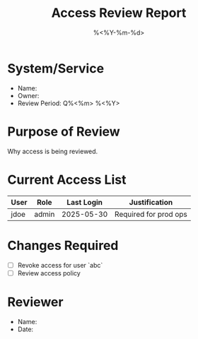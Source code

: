 #+TITLE: Access Review Report
#+DATE: %<%Y-%m-%d>
#+FILETAGS: :audit:access:

* System/Service
- Name:
- Owner:
- Review Period: Q%<%m> %<%Y>

* Purpose of Review
Why access is being reviewed.

* Current Access List
| User      | Role        | Last Login     | Justification        |
|-----------+-------------+----------------+-----------------------|
| jdoe      | admin       | 2025-05-30     | Required for prod ops |

* Changes Required
- [ ] Revoke access for user `abc`
- [ ] Review access policy

* Reviewer
- Name:
- Date:
